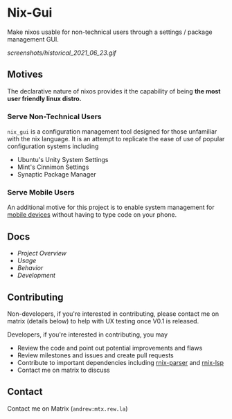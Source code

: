 * Nix-Gui
Make nixos usable for non-technical users through a settings / package management GUI.

[[screenshots/historical_2021_06_23.gif]]


** Motives
The declarative nature of nixos provides it the capability of being *the most user friendly linux distro.*

*** Serve Non-Technical Users
=nix_gui= is a configuration management tool designed for those unfamiliar with the nix language. It is an attempt to replicate the ease of use of popular configuration systems including
- Ubuntu's Unity System Settings
- Mint's Cinnimon Settings
- Synaptic Package Manager

*** Serve Mobile Users
An additional motive for this project is to enable system management for [[https://mobile.nixos.org/][mobile devices]] without having to type code on your phone.

** Docs
- [[docs/overview.org][Project Overview]]
- [[docs/usage.org][Usage]]
- [[docs/behavior.org][Behavior]]
- [[docs/development.org][Development]]

** Contributing
Non-developers, if you're interested in contributing, please contact me on matrix (details below) to help with UX testing once V0.1 is released.

Developers, if you're interested in contributing, you may
- Review the code and point out potential improvements and flaws
- Review milestones and issues and create pull requests
- Contribute to important dependencies including [[https://github.com/nix-community/rnix-parser/][rnix-parser]] and [[https://github.com/nix-community/rnix-lsp][rnix-lsp]]
- Contact me on matrix to discuss

** Contact
Contact me on Matrix (=andrew:mtx.rew.la=)
